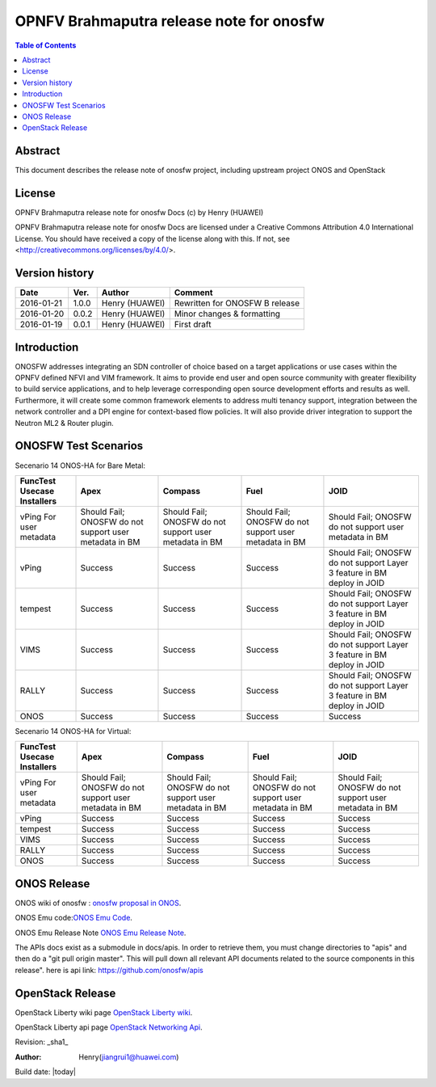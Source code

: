 =========================================
OPNFV Brahmaputra release note for onosfw
=========================================

.. contents:: Table of Contents
   :backlinks: none


Abstract
========

This document describes the release note of onosfw project, including upstream project ONOS and OpenStack

License
=======

OPNFV Brahmaputra release note for onosfw Docs
(c) by Henry (HUAWEI)

OPNFV Brahmaputra release note for onosfw Docs
are licensed under a Creative Commons Attribution 4.0 International License.
You should have received a copy of the license along with this.
If not, see <http://creativecommons.org/licenses/by/4.0/>.

Version history
===============

+------------+----------+------------+------------------+
| **Date**   | **Ver.** | **Author** | **Comment**      |
|            |          |            |                  |
+------------+----------+------------+------------------+
| 2016-01-21 | 1.0.0    | Henry      | Rewritten for    |
|            |          | (HUAWEI)   | ONOSFW B release |
+------------+----------+------------+------------------+
| 2016-01-20 | 0.0.2    | Henry      | Minor changes &  |
|            |          | (HUAWEI)   | formatting       |
+------------+----------+------------+------------------+
| 2016-01-19 | 0.0.1    | Henry      | First draft      |
|            |          | (HUAWEI)   |                  |
+------------+----------+------------+------------------+

Introduction
============

ONOSFW addresses integrating an SDN controller of choice based on a target applications or use cases within the OPNFV defined NFVI and VIM framework. It aims to provide end user and open source community with greater flexibility to build service applications, and to help leverage corresponding open source development efforts and results as well. Furthermore, it will create some common framework elements to address multi tenancy support, integration between the network controller and a DPI engine for context-based flow policies. It will also provide driver integration to support the Neutron ML2 & Router plugin.



ONOSFW Test Scenarios
=====================

Secenario 14 ONOS-HA for Bare Metal:

+---------------------------------------+-------------------------------------------+-------------------------------------------+-------------------------------------------+------------------------------------------------------------+
| FuncTest Usecase    \      Installers | Apex                                      | Compass                                   | Fuel                                      | JOID                                                       |
+=======================================+===========================================+===========================================+===========================================+============================================================+
| vPing For user metadata               | Should Fail;                              | Should Fail;                              | Should Fail;                              | Should Fail;                                               |
|                                       | ONOSFW do not support user metadata in BM | ONOSFW do not support user metadata in BM | ONOSFW do not support user metadata in BM | ONOSFW do not support user metadata in BM                  |
+---------------------------------------+-------------------------------------------+-------------------------------------------+-------------------------------------------+------------------------------------------------------------+
| vPing                                 | Success                                   | Success                                   | Success                                   | Should Fail;                                               |
|                                       |                                           |                                           |                                           | ONOSFW do not support Layer 3 feature in BM deploy in JOID |
+---------------------------------------+-------------------------------------------+-------------------------------------------+-------------------------------------------+------------------------------------------------------------+
| tempest                               | Success                                   | Success                                   | Success                                   | Should Fail;                                               |
|                                       |                                           |                                           |                                           | ONOSFW do not support Layer 3 feature in BM deploy in JOID |
+---------------------------------------+-------------------------------------------+-------------------------------------------+-------------------------------------------+------------------------------------------------------------+
| VIMS                                  | Success                                   | Success                                   | Success                                   | Should Fail;                                               |
|                                       |                                           |                                           |                                           | ONOSFW do not support Layer 3 feature in BM deploy in JOID |
+---------------------------------------+-------------------------------------------+-------------------------------------------+-------------------------------------------+------------------------------------------------------------+
| RALLY                                 | Success                                   | Success                                   | Success                                   | Should Fail;                                               |
|                                       |                                           |                                           |                                           | ONOSFW do not support Layer 3 feature in BM deploy in JOID |
+---------------------------------------+-------------------------------------------+-------------------------------------------+-------------------------------------------+------------------------------------------------------------+
| ONOS                                  | Success                                   | Success                                   | Success                                   | Success                                                    |
|                                       |                                           |                                           |                                           |                                                            |
+---------------------------------------+-------------------------------------------+-------------------------------------------+-------------------------------------------+------------------------------------------------------------+

Secenario 14 ONOS-HA for Virtual:

+---------------------------------------+-------------------------------------------+-------------------------------------------+-------------------------------------------+-------------------------------------------+
| FuncTest Usecase    \      Installers | Apex                                      | Compass                                   | Fuel                                      | JOID                                      |
+=======================================+===========================================+===========================================+===========================================+===========================================+
| vPing For user metadata               | Should Fail;                              | Should Fail;                              | Should Fail;                              | Should Fail;                              |
|                                       | ONOSFW do not support user metadata in BM | ONOSFW do not support user metadata in BM | ONOSFW do not support user metadata in BM | ONOSFW do not support user metadata in BM |
+---------------------------------------+-------------------------------------------+-------------------------------------------+-------------------------------------------+-------------------------------------------+
| vPing                                 | Success                                   | Success                                   | Success                                   | Success                                   |
|                                       |                                           |                                           |                                           |                                           |
+---------------------------------------+-------------------------------------------+-------------------------------------------+-------------------------------------------+-------------------------------------------+
| tempest                               | Success                                   | Success                                   | Success                                   | Success                                   |
|                                       |                                           |                                           |                                           |                                           |
+---------------------------------------+-------------------------------------------+-------------------------------------------+-------------------------------------------+-------------------------------------------+
| VIMS                                  | Success                                   | Success                                   | Success                                   | Success                                   |
|                                       |                                           |                                           |                                           |                                           |
+---------------------------------------+-------------------------------------------+-------------------------------------------+-------------------------------------------+-------------------------------------------+
| RALLY                                 | Success                                   | Success                                   | Success                                   | Success                                   |
|                                       |                                           |                                           |                                           |                                           |
+---------------------------------------+-------------------------------------------+-------------------------------------------+-------------------------------------------+-------------------------------------------+
| ONOS                                  | Success                                   | Success                                   | Success                                   | Success                                   |
|                                       |                                           |                                           |                                           |                                           |
+---------------------------------------+-------------------------------------------+-------------------------------------------+-------------------------------------------+-------------------------------------------+


ONOS Release
============
ONOS wiki of onosfw : `onosfw proposal in ONOS`_.

.. _onosfw proposal in ONOS: https://wiki.onosproject.org/login.action?os_destination=%2Fdisplay%2FONOS%2FONOS%2BFramework%2B%28ONOSFW%29%2Bfor%2BOPNFV

ONOS Emu code:`ONOS Emu Code`_.

.. _ONOS Emu Code: https://github.com/opennetworkinglab/onos/tree/onos-1.4

ONOS Emu Release Note `ONOS Emu Release Note`_.

.. _ONOS Emu Release Note: https://wiki.onosproject.org/display/ONOS/Release+Notes+-+Emu+1.4.0

The APIs docs exist as a submodule in docs/apis. 
In order to retrieve them, you must change directories to "apis" and then do a "git pull origin master".
This will pull down all relevant API documents related to the source components in this release". 
here is api link: https://github.com/onosfw/apis

OpenStack Release
=================

OpenStack Liberty wiki page `OpenStack Liberty wiki`_.

.. _OpenStack Liberty wiki : https://wiki.openstack.org/wiki/Main_Page

OpenStack Liberty api page `OpenStack Networking Api`_.

.. _OpenStack Networking Api : http://developer.openstack.org/api-ref-networking-v2-ext.html


Revision: _sha1_

:Author: Henry(jiangrui1@huawei.com)

Build date: |today|
